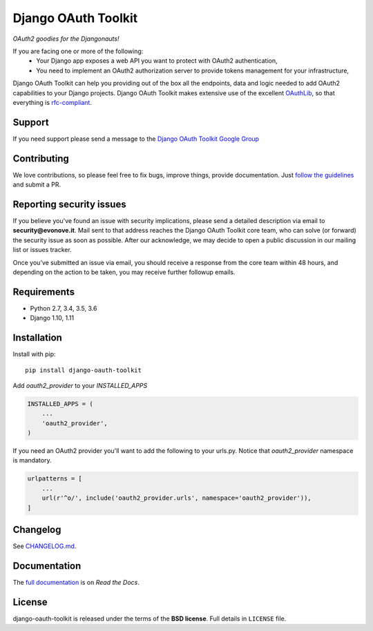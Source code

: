 Django OAuth Toolkit
====================

*OAuth2 goodies for the Djangonauts!*

.. image:: https://badge.fury.io/py/django-oauth-toolkit.png
    :target: http://badge.fury.io/py/django-oauth-toolkit

.. image:: https://travis-ci.org/evonove/django-oauth-toolkit.png
   :alt: Build Status
   :target: https://travis-ci.org/evonove/django-oauth-toolkit

.. image:: https://coveralls.io/repos/evonove/django-oauth-toolkit/badge.png
   :alt: Coverage Status
   :target: https://coveralls.io/r/evonove/django-oauth-toolkit

If you are facing one or more of the following:
 * Your Django app exposes a web API you want to protect with OAuth2 authentication,
 * You need to implement an OAuth2 authorization server to provide tokens management for your infrastructure,

Django OAuth Toolkit can help you providing out of the box all the endpoints, data and logic needed to add OAuth2
capabilities to your Django projects. Django OAuth Toolkit makes extensive use of the excellent
`OAuthLib <https://github.com/idan/oauthlib>`_, so that everything is
`rfc-compliant <http://tools.ietf.org/html/rfc6749>`_.

Support
-------

If you need support please send a message to the `Django OAuth Toolkit Google Group <http://groups.google.com/group/django-oauth-toolkit>`_

Contributing
------------

We love contributions, so please feel free to fix bugs, improve things, provide documentation. Just `follow the
guidelines <https://django-oauth-toolkit.readthedocs.io/en/latest/contributing.html>`_ and submit a PR.

Reporting security issues
-------------------------

If you believe you've found an issue with security implications, please send a detailed description via email to **security@evonove.it**.
Mail sent to that address reaches the Django OAuth Toolkit core team, who can solve (or forward) the security issue as soon as possible. After
our acknowledge, we may decide to open a public discussion in our mailing list or issues tracker.

Once you’ve submitted an issue via email, you should receive a response from the core team within 48 hours, and depending on the action to be
taken, you may receive further followup emails.

Requirements
------------

* Python 2.7, 3.4, 3.5, 3.6
* Django 1.10, 1.11

Installation
------------

Install with pip::

    pip install django-oauth-toolkit

Add `oauth2_provider` to your `INSTALLED_APPS`

.. code-block:: python

    INSTALLED_APPS = (
        ...
        'oauth2_provider',
    )


If you need an OAuth2 provider you'll want to add the following to your urls.py.
Notice that `oauth2_provider` namespace is mandatory.

.. code-block:: python

    urlpatterns = [
        ...
        url(r'^o/', include('oauth2_provider.urls', namespace='oauth2_provider')),
    ]

Changelog
---------

See `CHANGELOG.md <https://github.com/evonove/django-oauth-toolkit/blob/master/CHANGELOG.md>`_.


Documentation
--------------

The `full documentation <https://django-oauth-toolkit.readthedocs.io/>`_ is on *Read the Docs*.

License
-------

django-oauth-toolkit is released under the terms of the **BSD license**. Full details in ``LICENSE`` file.
